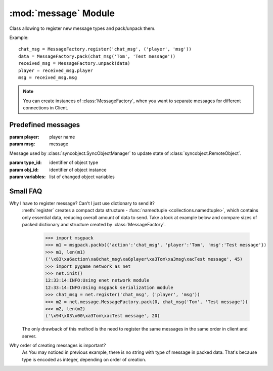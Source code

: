 :mod:`message` Module
=====================

.. module:: message
   :synopsis: Message factory and predefined messages.
   

.. class:: MessageFactory

   Class allowing to register new message types and pack/unpack them.
   
   Example::
   
      chat_msg = MessageFactory.register('chat_msg', ('player', 'msg'))
      data = MessageFactory.pack(chat_msg('Tom', 'Test message'))
      received_msg = MessageFactory.unpack(data)
      player = received_msg.player
      msg = received_msg.msg

   .. note::
      
      You can create instances of :class:`MessageFactory`, when you want to
      separate messages for different connections in Client.
      
   
   .. classmethod:: register(name, field_names[, kwargs])
   
      Register new message type
      
      :param name: name of message class
      :param field_names: list of names of message fields
      :param kwargs: keyword arguments for send method
      :return: packet (namedtuple)
      

Predefined messages
-------------------

.. class:: chat_msg(player, msg)

   :param player: player name
   :param msg: message


.. class:: update_remoteobject(type_id, obj_id, variables)

   Message used by :class:`syncobject.SyncObjectManager` to update state of
   :class:`syncobject.RemoteObject`.

   :param type_id: identifier of object type
   :param obj_id: identifier of object instance
   :param variables: list of changed object variables


Small FAQ
---------

Why I have to register message? Can't I just use dictionary to send it?
   :meth:`register` creates a compact data structure -
   :func:`namedtuple <collections.namedtuple>`, which contains only essential
   data, reducing overall amount of data to send. Take a look at example below
   and compare sizes of packed dictionary and structure created by
   :class:`MessageFactory`.

      >>> import msgpack
      >>> m1 = msgpack.packb({'action':'chat_msg', 'player':'Tom', 'msg':'Test message'})
      >>> m1, len(m1)
      ('\x83\xa6action\xa8chat_msg\xa6player\xa3Tom\xa3msg\xacTest message', 45)
      >>> import pygame_network as net
      >>> net.init()
      12:33:14:INFO:Using enet network module
      12:33:14:INFO:Using msgpack serialization module
      >>> chat_msg = net.register('chat_msg', ('player', 'msg'))
      >>> m2 = net.message.MessageFactory.pack(0, chat_msg('Tom', 'Test message'))
      >>> m2, len(m2)
      ('\x94\x03\x00\xa3Tom\xacTest message', 20)

   The only drawback of this method is the need to register the same messages
   in the same order in client and server.

Why order of creating messages is important?
   As You may noticed in previous example, there is no string with type of
   message in packed data. That's because type is encoded as integer,
   depending on order of creation.

